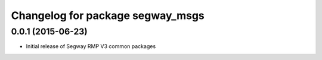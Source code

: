 ^^^^^^^^^^^^^^^^^^^^^^^^^^^^^^^^^
Changelog for package segway_msgs
^^^^^^^^^^^^^^^^^^^^^^^^^^^^^^^^^

0.0.1 (2015-06-23)
------------------
* Initial release of Segway RMP V3 common packages
